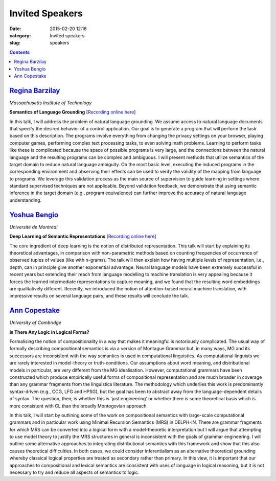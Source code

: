 ================
Invited Speakers
================

:date: 2015-02-20 12:16
:category: Invited speakers
:slug: speakers

.. contents::
    :depth: 1


`Regina Barzilay <http://people.csail.mit.edu/regina/>`_
========================================================

`Massachusetts Institute of Technology`

**Semantics of Language Grounding** [`Recording online here <https://ess.q-review.qmul.ac.uk/ess/echo/presentation/37e0ac04-d606-45ee-90ab-00e4825608fa>`__]

In this talk, I will address the problem of natural language grounding. We
assume access to natural language documents that specify the desired behavior of
a control application. Our goal is to generate a program that will perform the
task based on this description. The programs involve everything from changing
the privacy settings on your browser, playing computer games, performing complex
text processing tasks, to even solving math problems. Learning to perform tasks
like these is complicated because the space of possible programs is very large,
and the connections between the natural language and the resulting programs can
be complex and ambiguous.  I will present methods that utilize semantics of the
target domain to reduce natural language ambiguity.  On the most basic level,
executing the induced programs in the corresponding environment and observing
their effects can be used to verify the validity of the mapping from language to
programs.  We leverage this validation process as the main source of supervision
to guide learning in settings where standard supervised techniques are not
applicable. Beyond validation feedback, we demonstrate that using semantic
inference in the target domain (e.g., program equivalence) can further improve
the accuracy of natural language understanding.


`Yoshua Bengio <http://www.iro.umontreal.ca/~bengioy/yoshua_en/index.html>`_
============================================================================

`Université de Montréal`


**Deep Learning of Semantic Representations** [`Recording online here <https://ess.q-review.qmul.ac.uk/ess/echo/presentation/f00b0dc1-6c79-4cee-8c1c-98087bfef408>`__]

The core ingredient of deep learning is the notion of distributed
representation. This talk will start by explaining its theoretical advantages,
in comparison with non-parametric methods based on counting frequencies of
occurrence of observed tuples of values (like with n-grams). The talk will then
explain how having multiple levels of representation, i.e., depth, can in
principle give another exponential advantage. Neural language models have been
extremely successful in recent years but extending their reach from language
modelling to machine translation is very appealing because it forces the learned
intermediate representations to capture meaning, and we found that the resulting
word embeddings are qualitatively different. Recently, we introduced the notion
of attention-based neural machine translation, with impressive results on
several language pairs, and these results will conclude the talk.


`Ann Copestake <http://www.cl.cam.ac.uk/~aac10/>`_
==================================================

`University of Cambridge`

**Is There Any Logic in Logical Forms?**

Formalising the notion of compositionality in a way that makes it meaningful is
notoriously complicated. The usual way of formally describing compositional
semantics is via a version of Montague Grammar but, in many ways, MG and its
successors are inconsistent with the way semantics is used in computational
linguistics.  As computational linguists we are rarely interested in
model-theory or truth-conditions.  Our assumptions about word meaning, and
distributional models in particular, are very different from the MG
idealisation.  However, computational grammars have been constructed which
produce empirically useful forms of compositional representation and are much
broader in coverage than any grammar fragments from the linguistics literature.
The methodology which underlies this work is predominantly syntax-driven (e.g.,
CCG, LFG and HPSG), but the goal has been to abstract away from the
language-dependent details of syntax.  The question, then, is whether this is
'just engineering' or whether there is some theoretical basis which is more
consistent with CL than the broadly Montogovian approach.

In this talk, I will start by outlining some of the work on compositional
semantics with large-scale computational grammars and in particular work using
Minimal Recursion Semantics (MRS) in DELPH-IN.  There are grammar fragments for
which MRS can be converted into a logical form with a model-theoretic
interpretation but I will argue that attempting to use model theory to justify
the MRS structures in general is inconsistent with the goals of grammar
engineering.  I will outline some alternative approaches to integrating
distributional semantics with this framework and show that this also causes
theoretical difficulties.  In both cases, we could consider inferentialism as an
alternative theoretical grounding whereby classical logical properties are
treated as secondary rather than primary. In this view, it is important that our
approaches to compositional and lexical semantics are consistent with uses of
language in logical reasoning, but it is not necessary to try and reduce all
aspects of semantics to logic.
